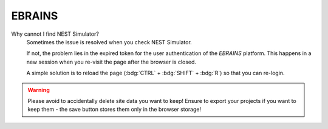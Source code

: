.. faq-ebrains:

EBRAINS
=======

Why cannot I find NEST Simulator?
   Sometimes the issue is resolved when you check NEST Simulator.

   If not, the problem lies in the expired token for the user authentication of the *EBRAINS* platform.
   This happens in a new session when you re-visit the page after the browser is closed.

   A simple solution is to reload the page (:bdg:`CTRL` + :bdg:`SHIFT` + :bdg:`R`) so that you can re-login.

.. warning::
   Please avoid to accidentally delete site data you want to keep!
   Ensure to export your projects if you want to keep them -
   the save button stores them only in the browser storage!
